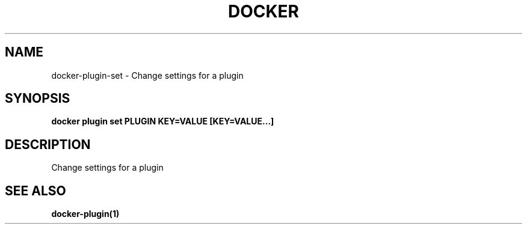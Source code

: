 .nh
.TH "DOCKER" "1" "Jun 2025" "Docker Community" "Docker User Manuals"

.SH NAME
docker-plugin-set - Change settings for a plugin


.SH SYNOPSIS
\fBdocker plugin set PLUGIN KEY=VALUE [KEY=VALUE...]\fP


.SH DESCRIPTION
Change settings for a plugin


.SH SEE ALSO
\fBdocker-plugin(1)\fP
